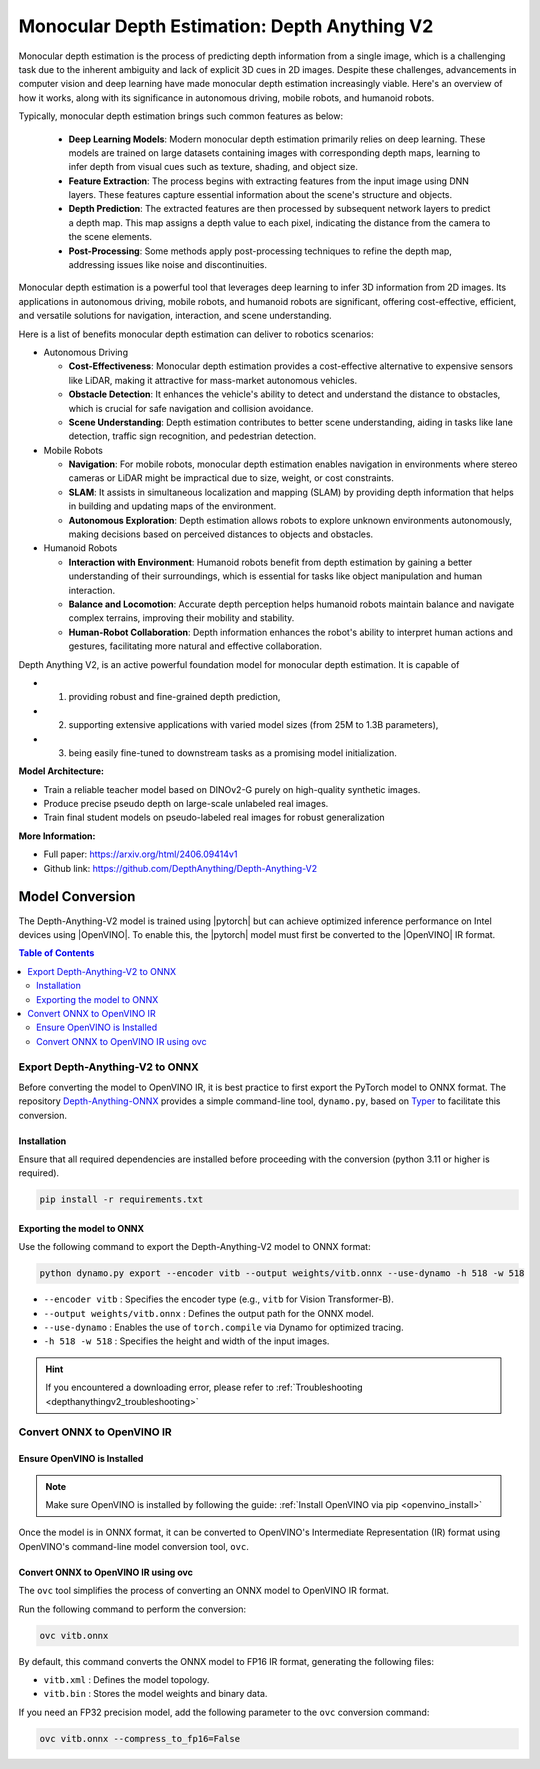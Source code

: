 .. _model_depthanythingv2:

Monocular Depth Estimation: Depth Anything V2
#############################################

Monocular depth estimation is the process of predicting depth information from a single image, which is a challenging
task due to the inherent ambiguity and lack of explicit 3D cues in 2D images. Despite these challenges, advancements
in computer vision and deep learning have made monocular depth estimation increasingly viable. 
Here's an overview of how it works, along with its significance in autonomous driving, mobile robots, and humanoid robots.

Typically, monocular depth estimation brings such common features as below:

  - **Deep Learning Models**: Modern monocular depth estimation primarily relies on deep learning. These models are trained on large datasets containing images with corresponding depth maps, learning to infer depth from visual cues such as texture, shading, and object size.
  - **Feature Extraction**: The process begins with extracting features from the input image using DNN layers. These features capture essential information about the scene's structure and objects.
  - **Depth Prediction**: The extracted features are then processed by subsequent network layers to predict a depth map. This map assigns a depth value to each pixel, indicating the distance from the camera to the scene elements.
  - **Post-Processing**: Some methods apply post-processing techniques to refine the depth map, addressing issues like noise and discontinuities.

Monocular depth estimation is a powerful tool that leverages deep learning to infer 3D information from 2D images.
Its applications in autonomous driving, mobile robots, and humanoid robots are significant, offering cost-effective, efficient,
and versatile solutions for navigation, interaction, and scene understanding.

Here is a list of benefits monocular depth estimation can deliver to robotics scenarios:

- Autonomous Driving

  - **Cost-Effectiveness**: Monocular depth estimation provides a cost-effective alternative to expensive sensors like LiDAR, making it attractive for mass-market autonomous vehicles.
  - **Obstacle Detection**: It enhances the vehicle's ability to detect and understand the distance to obstacles, which is crucial for safe navigation and collision avoidance.
  - **Scene Understanding**: Depth estimation contributes to better scene understanding, aiding in tasks like lane detection, traffic sign recognition, and pedestrian detection.

- Mobile Robots

  - **Navigation**: For mobile robots, monocular depth estimation enables navigation in environments where stereo cameras or LiDAR might be impractical due to size, weight, or cost constraints.
  - **SLAM**: It assists in simultaneous localization and mapping (SLAM) by providing depth information that helps in building and updating maps of the environment.
  - **Autonomous Exploration**: Depth estimation allows robots to explore unknown environments autonomously, making decisions based on perceived distances to objects and obstacles.

- Humanoid Robots

  - **Interaction with Environment**: Humanoid robots benefit from depth estimation by gaining a better understanding of their surroundings, which is essential for tasks like object manipulation and human interaction.
  - **Balance and Locomotion**: Accurate depth perception helps humanoid robots maintain balance and navigate complex terrains, improving their mobility and stability.
  - **Human-Robot Collaboration**: Depth information enhances the robot's ability to interpret human actions and gestures, facilitating more natural and effective collaboration.


Depth Anything V2, is an active powerful foundation model for monocular depth estimation. It is capable of 

- 1) providing robust and fine-grained depth prediction, 
- 2) supporting extensive applications with varied model sizes (from 25M to 1.3B parameters), 
- 3) being easily fine-tuned to downstream tasks as a promising model initialization.

.. image:: assets/images/depthanythingv2.png
   :width: 85%
   :align: center

**Model Architecture:**

- Train a reliable teacher model based on DINOv2-G purely on high-quality synthetic images.
- Produce precise pseudo depth on large-scale unlabeled real images.
- Train final student models on pseudo-labeled real images for robust generalization

**More Information:**

- Full paper: https://arxiv.org/html/2406.09414v1
- Github link: https://github.com/DepthAnything/Depth-Anything-V2

Model Conversion
================
The Depth-Anything-V2 model is trained using |pytorch| but can achieve optimized inference performance on Intel devices using |OpenVINO|.  
To enable this, the |pytorch| model must first be converted to the |OpenVINO| IR format.

.. contents:: Table of Contents
   :local:

Export Depth-Anything-V2 to ONNX
--------------------------------
Before converting the model to OpenVINO IR, it is best practice to first export the PyTorch model to ONNX format.  
The repository `Depth-Anything-ONNX <https://github.com/fabio-sim/Depth-Anything-ONNX>`_ provides a simple command-line tool, ``dynamo.py``, based on `Typer <https://typer.tiangolo.com/>`_ to facilitate this conversion.

Installation
^^^^^^^^^^^^
Ensure that all required dependencies are installed before proceeding with the conversion (python 3.11 or higher is required).

.. code-block:: bash

   pip install -r requirements.txt

Exporting the model to ONNX
^^^^^^^^^^^^^^^^^^^^^^^^^^^
Use the following command to export the Depth-Anything-V2 model to ONNX format:

.. code-block:: bash

   python dynamo.py export --encoder vitb --output weights/vitb.onnx --use-dynamo -h 518 -w 518

- ``--encoder vitb`` : Specifies the encoder type (e.g., ``vitb`` for Vision Transformer-B).
- ``--output weights/vitb.onnx`` : Defines the output path for the ONNX model.
- ``--use-dynamo`` : Enables the use of ``torch.compile`` via Dynamo for optimized tracing.
- ``-h 518 -w 518`` : Specifies the height and width of the input images.

.. hint::  

   If you encountered a downloading error, please refer to :ref:`Troubleshooting <depthanythingv2_troubleshooting>`

Convert ONNX to OpenVINO IR
---------------------------

Ensure OpenVINO is Installed
^^^^^^^^^^^^^^^^^^^^^^^^^^^^  
.. note::  
   Make sure OpenVINO is installed by following the guide:  
   :ref:`Install OpenVINO via pip <openvino_install>`  

Once the model is in ONNX format, it can be converted to OpenVINO's Intermediate Representation (IR) format using OpenVINO's command-line model conversion tool, ``ovc``.

Convert ONNX to OpenVINO IR using ovc
^^^^^^^^^^^^^^^^^^^^^^^^^^^^^^^^^^^^^
The ``ovc`` tool simplifies the process of converting an ONNX model to OpenVINO IR format.

Run the following command to perform the conversion:

.. code-block:: bash

   ovc vitb.onnx

By default, this command converts the ONNX model to FP16 IR format, generating the following files:

- ``vitb.xml`` : Defines the model topology.
- ``vitb.bin`` : Stores the model weights and binary data.

If you need an FP32 precision model, add the following parameter to the ``ovc`` conversion command:

.. code-block:: bash

   ovc vitb.onnx --compress_to_fp16=False
